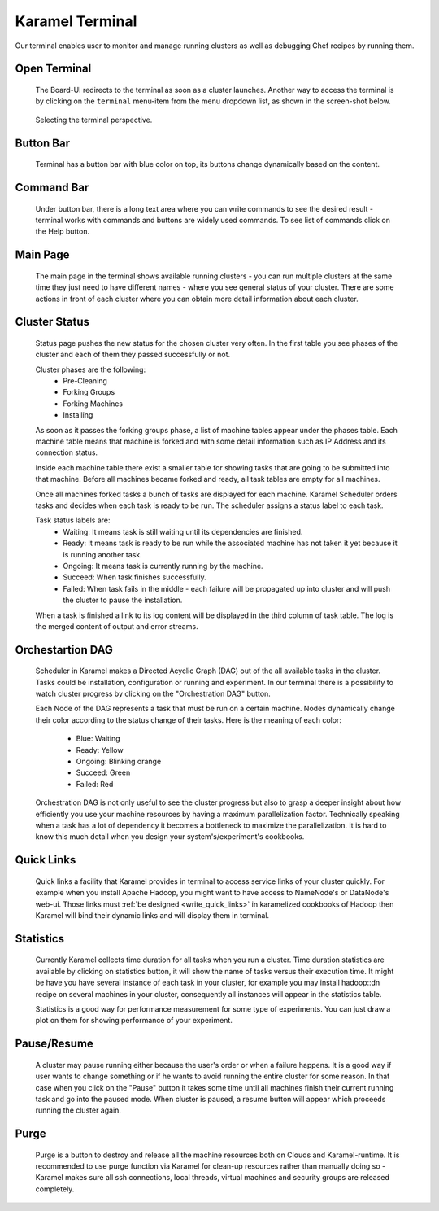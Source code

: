 .. _karamel-terminal:

Karamel Terminal
----------------
Our terminal enables user to monitor and manage running clusters as well as debugging Chef recipes by running them. 

Open Terminal
`````````````

  The Board-UI redirects to the terminal as soon as a cluster launches. Another way to access the terminal is by clicking on the ``terminal``  menu-item from the menu dropdown list, as shown in the screen-shot below.  

  .. figure:: ../imgs/terminal0.png
     :alt: Selecting the terminal perspective
     :scale: 50
     :figclass: align-center	  

     Selecting the terminal perspective.

		 
Button Bar
``````````
  Terminal has a button bar with blue color on top, its buttons change dynamically based on the content. 

Command Bar
```````````
  Under button bar, there is a long text area where you can write commands to see the desired result - terminal works with commands and buttons are widely used commands. To see list of commands click on the Help button. 
  
Main Page
`````````
  The main page in the terminal shows available running clusters - you can run multiple clusters at the same time they just need to have different names - where you see general status of your cluster. There are some actions in front of each cluster where you can obtain more detail information about each cluster. 

  .. image:: ../imgs/terminal1.png
      :align: center

Cluster Status
``````````````
  Status page pushes the new status for the chosen cluster very often. In the first table you see phases of the cluster and each of them they passed successfully or not. 

  .. image:: ../imgs/terminal2.png
      :align: center

  
  Cluster phases are the following:
    * Pre-Cleaning
    * Forking Groups
    * Forking Machines
    * Installing

  As soon as it passes the forking groups phase, a list of machine tables appear under the phases table. Each machine table means that machine is forked and with some detail information such as IP Address and its connection status. 
  
  Inside each machine table there exist a smaller table for showing tasks that are going to be submitted into that machine. Before all machines became forked and ready, all task tables are empty for all machines.

  .. image:: ../imgs/terminal3.png
      :align: center

  
  Once all machines forked tasks a bunch of tasks are displayed for each machine. Karamel Scheduler orders tasks and decides when each task is ready to be run. The scheduler assigns a status label to each task.
  
  Task status labels are:
    * Waiting: It means task is still waiting until its dependencies are finished.
    * Ready: It means task is ready to be run while the associated machine has not taken it yet because it is running another task.
    * Ongoing: It means task is currently running by the machine.
    * Succeed: When task finishes successfully.
    * Failed: When task fails in the middle - each failure will be propagated up into cluster and will push the cluster to pause the installation.

  When a task is finished a link to its log content will be displayed in the third column of task table. The log is the merged content of output and error streams. 

  .. image:: ../imgs/terminal4.png
      :align: center

Orchestartion DAG
`````````````````
  Scheduler in Karamel makes a Directed Acyclic Graph (DAG) out of the all available tasks in the cluster. Tasks could be installation, configuration or running and experiment. In our terminal there is a possibility to watch cluster progress by clicking on the "Orchestration DAG" button. 

  Each Node of the DAG represents a task that must be run on a certain machine. Nodes dynamically change their color according to the status change of their tasks. Here is the meaning of each color:

    * Blue: Waiting
    * Ready: Yellow
    * Ongoing: Blinking orange
    * Succeed: Green
    * Failed: Red

  .. image:: ../imgs/terminal5.png
      :align: center


  Orchestration DAG is not only useful to see the cluster progress but also to grasp a deeper insight about how efficiently you use your machine resources by having a maximum parallelization factor. Technically speaking when a task has a lot of dependency it becomes a bottleneck to maximize the parallelization. It is hard to know this much detail when you design your system's/experiment's cookbooks.   

Quick Links
```````````
  Quick links a facility that Karamel provides in terminal to access service links of your cluster quickly. For example when you install Apache Hadoop, you might want to have access to NameNode's or DataNode's web-ui. Those links must :ref:`be designed <write_quick_links>` in karamelized cookbooks of Hadoop then Karamel will bind their dynamic links and will display them in terminal. 

  .. image:: ../imgs/terminal6.png
      :align: center


Statistics
``````````
  Currently Karamel collects time duration for all tasks when you run a cluster. Time duration statistics are available by clicking on statistics button, it will show the name of tasks versus their execution time. It might be have you have several instance of each task in your cluster, for example you may install hadoop::dn recipe on several machines in your cluster, consequently all instances will appear in the statistics table. 

  Statistics is a good way for performance measurement for some type of experiments. You can just draw a plot on them for showing performance of your experiment.

Pause/Resume
````````````
  A cluster may pause running either because the user's order or when a failure happens. It is a good way if user wants to change something or if he wants to avoid running the entire cluster for some reason. In that case when you click on the "Pause" button it takes some time until all machines finish their current running task and go into the paused mode. When cluster is paused, a resume button will appear which proceeds running the cluster again.

Purge
`````
  Purge is a button to destroy and release all the machine resources both on Clouds and Karamel-runtime. It is recommended to use purge function via Karamel for clean-up resources rather than manually doing so - Karamel makes sure all ssh connections, local threads, virtual machines and security groups are released completely. 
